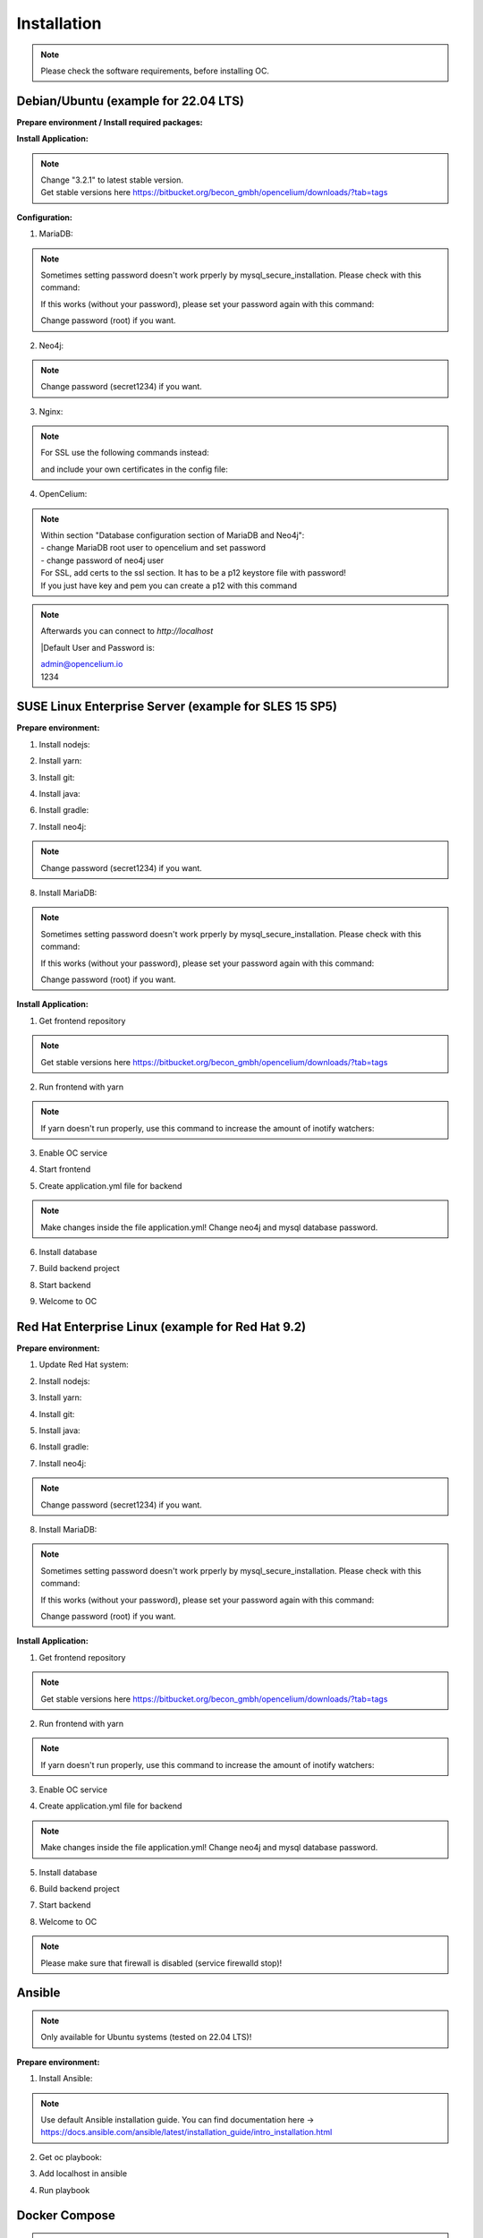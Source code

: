 ##################
Installation
##################

.. note::
	Please check the software requirements, before installing OC. 


Debian/Ubuntu (example for 22.04 LTS)
"""""""""""""""""
**Prepare environment / Install required packages:**

.. code-block:: sh
	:linenos:

	apt update
	apt dist-upgrade
	apt install unzip gpg git
	
	wget -O - https://debian.neo4j.com/neotechnology.gpg.key | gpg --dearmor --yes -o /etc/apt/trusted.gpg.d/neo4j.gpg
	echo 'deb https://debian.neo4j.com stable latest' | sudo tee -a /etc/apt/sources.list.d/neo4j.list
	
	apt update
	apt install mariadb-server mariadb-client openjdk-17-jdk neo4j=1:5.7.0 nginx
	
**Install Application:**

.. code-block:: sh
	:linenos:

	cd /opt
	wget --content-disposition "https://packagecloud.io/becon/opencelium/packages/anyfile/oc_3.2.1.zip/download?distro_version_id=230"
	unzip -o -d /opt/ /opt/oc_3.2.1.zip
	rm /opt/oc_3.2.1.zip
	ln -s /opt/scripts/oc_service.sh /usr/bin/oc
		
.. note::
	| Change "3.2.1" to latest stable version.
	| Get stable versions here https://bitbucket.org/becon_gmbh/opencelium/downloads/?tab=tags


**Configuration:**

1. MariaDB:

.. code-block:: sh
	:linenos:
	
	systemctl enable mariadb
	mysql_secure_installation
	

.. note::
	Sometimes setting password doesn't work prperly by mysql_secure_installation. Please check with this command: 
	
	.. code-block:: sh
		:linenos:	
	
		mysql -u root
		
	If this works (without your password), please set your password again with this command:
	
	.. code-block:: sh
		:linenos:	
	
		mysql -u root -e "ALTER USER 'root'@'localhost' IDENTIFIED BY 'root';"
		
	Change password (root) if you want.

2. Neo4j:

.. code-block:: sh
	:linenos:
	
	/usr/bin/neo4j-admin dbms set-initial-password secret1234
	systemctl restart neo4j.service
	systemctl enable neo4j.service
	
.. note::
	Change password (secret1234) if you want.

3. Nginx:

.. code-block:: sh
	:linenos:
	
	rm /etc/nginx/sites-enabled/default
	ln -s /opt/conf/nginx.conf /etc/nginx/sites-enabled/
	
.. note::
	For SSL use the following commands instead:
		
	.. code-block:: sh
		:linenos:	
	
		rm /etc/nginx/sites-enabled/default
		ln -s /opt/conf/nginx-ssl.conf /etc/nginx/sites-enabled/oc
		
	and include your own certificates in the config file:
	
	.. code-block:: sh
		:linenos:	
	
		ssl_certificate /etc/ssl/certs/opencelium.pem;
		ssl_certificate_key /etc/ssl/private/opencelium.key;
		
.. code-block:: sh
	:linenos:
	
	systemctl restart nginx
	systemctl enable nginx
	
4. OpenCelium:

.. code-block:: sh
	:linenos:
	
	cp /opt/src/backend/src/main/resources/application_default.yml /opt/src/backend/src/main/resources/application.yml
	
	
.. note::
	| Within section "Database configuration section of MariaDB and Neo4j":
	| - change MariaDB root user to opencelium and set password
	| - change password of neo4j user

	| For SSL, add certs to the ssl section. It has to be a p12 keystore file with password! 
	| If you just have key and pem you can create a p12 with this command
	
	.. code-block:: sh
		:linenos:
		
		openssl pkcs12 -export -out ssl-cert-snakeoil.p12 -in /etc/ssl/certs/ssl-cert-snakeoil.pem -inkey /etc/ssl/private/ssl-cert-snakeoil.key
	
.. code-block:: sh
	:linenos:
	
	oc start_backend

.. note::
	| Afterwards you can connect to `http://localhost`	
	|Default User and Password is:
	
	| admin@opencelium.io
	| 1234

SUSE Linux Enterprise Server (example for SLES 15 SP5)
"""""""""""""""""
**Prepare environment:**

1. Install nodejs:

.. code-block:: sh
	:linenos:
	
	zypper install nodejs20

2. Install yarn:

.. code-block:: sh
	:linenos:

	sudo npm install yarn -g

3. Install git:

.. code-block:: sh
	:linenos:

	zypper install git

4. Install java:

.. code-block:: sh
	:linenos:

	zypper install java-17-openjdk

6. Install gradle:

.. code-block:: sh
	:linenos:
	
	cd /tmp
	wget https://services.gradle.org/distributions/gradle-7.4.2-all.zip
	mkdir /opt/gradle
	unzip -d /opt/gradle gradle-7.4.2-all.zip
	export PATH=$PATH:/opt/gradle/gradle-7.4.2/bin

7. Install neo4j:

.. code-block:: sh
	:linenos:

	zypper addrepo --refresh https://yum.neo4j.org/stable/5 neo4j-repository
	zypper refresh
	zypper install neo4j-5.7.0
	/usr/bin/neo4j-admin dbms set-initial-password secret1234
	neo4j start
	zypper install insserv
	systemctl enable neo4j
	
.. note::
	Change password (secret1234) if you want.

8. Install MariaDB:

.. code-block:: sh
	:linenos:

	zypper install mariadb mariadb-client
	rcmysql start
	mysql_secure_installation
	systemctl enable mariadb

.. note::
	Sometimes setting password doesn't work prperly by mysql_secure_installation. Please check with this command: 
	
	.. code-block:: sh
		:linenos:	
	
		mysql -u root
		
	If this works (without your password), please set your password again with this command:
	
	.. code-block:: sh
		:linenos:	
	
		mysql -u root -e "ALTER USER 'root'@'localhost' IDENTIFIED BY 'root';"
		
	Change password (root) if you want.

**Install Application:**

1. Get frontend repository

.. code-block:: sh
	:linenos:

	cd /opt
	git clone -b <StableVersion> https://bitbucket.org/becon_gmbh/opencelium.git . 
	
.. note::
	Get stable versions here https://bitbucket.org/becon_gmbh/opencelium/downloads/?tab=tags

2. Run frontend with yarn

.. code-block:: sh
	:linenos:

	cd src/frontend
	yarn
	
.. note::
	If yarn doesn't run properly, use this command to increase the amount of inotify watchers:

	.. code-block:: sh
		:linenos:	

		echo fs.inotify.max_user_watches=524288 | sudo tee -a /etc/sysctl.conf && sudo sysctl -p

3. Enable OC service

.. code-block:: sh
	:linenos:

	ln -s /opt/scripts/oc_service.sh /usr/bin/oc

4. Start frontend

.. code-block:: sh
	:linenos:

	oc start_frontend

5. Create application.yml file for backend

.. code-block:: sh
	:linenos:

	cd /opt/src/backend
	cp src/main/resources/application_default.yml src/main/resources/application.yml
	
.. note::
	Make changes inside the file application.yml! 
	Change neo4j and mysql database password.

6. Install database 

.. code-block:: sh
	:linenos:

	cd /opt/src/backend/database
	mysql -u root -p -e "source oc_data.sql"

7. Build backend project

.. code-block:: sh
	:linenos:

	cd /opt/src/backend/
	gradle build

8. Start backend

.. code-block:: sh
	:linenos:

	oc start_backend

9. Welcome to OC

.. code-block:: sh
	:linenos:
	
	Visit opencelium http://SERVERIP:8888



Red Hat Enterprise Linux (example for Red Hat 9.2)
"""""""""""""""""
**Prepare environment:**

1. Update Red Hat system:

.. code-block:: sh
	:linenos:

	yum update

2. Install nodejs:

.. code-block:: sh
	:linenos:
	
	yum install -y gcc-c++ make
	curl -sL https://rpm.nodesource.com/setup_20.x | sudo -E bash -
	yum install nodejs

3. Install yarn:

.. code-block:: sh
	:linenos:

	curl --silent --location https://dl.yarnpkg.com/rpm/yarn.repo | sudo tee /etc/yum.repos.d/yarn.repo
	yum install yarn

4. Install git:

.. code-block:: sh
	:linenos:

	yum install git

5. Install java:

.. code-block:: sh
	:linenos:

	yum install java-17-openjdk

6. Install gradle:

.. code-block:: sh
	:linenos:
	
	cd /tmp
	wget https://services.gradle.org/distributions/gradle-7.4.2-all.zip
	mkdir /opt/gradle
	unzip -d /opt/gradle gradle-7.4.2-all.zip
	export PATH=$PATH:/opt/gradle/gradle-7.4.2/bin

7. Install neo4j:

.. code-block:: sh
	:linenos:

	rpm --import https://debian.neo4j.com/neotechnology.gpg.key
	cat <<EOF>  /etc/yum.repos.d/neo4j.repo
	[neo4j]
	name=Neo4j RPM Repository
	baseurl=https://yum.neo4j.com/stable/5
	enabled=1
	gpgcheck=1
	EOF
	yum install neo4j-5.7.0-1
	/usr/bin/neo4j-admin dbms set-initial-password secret1234
	systemctl start neo4j
	systemctl enable neo4j	
	
.. note::
	Change password (secret1234) if you want.

8. Install MariaDB:

.. code-block:: sh
	:linenos:

	yum install mariadb-server
	systemctl start mariadb
	systemctl enable mariadb
	mysql_secure_installation

.. note::
	Sometimes setting password doesn't work prperly by mysql_secure_installation. Please check with this command: 
	
	.. code-block:: sh
		:linenos:	
	
		mysql -u root
		
	If this works (without your password), please set your password again with this command:
	
	.. code-block:: sh
		:linenos:	
	
		mysql -u root -e "ALTER USER 'root'@'localhost' IDENTIFIED BY 'root';"
		
	Change password (root) if you want.

**Install Application:**

1. Get frontend repository

.. code-block:: sh
	:linenos:

	cd /opt
	git clone -b <StableVersion> https://bitbucket.org/becon_gmbh/opencelium.git . 
	
.. note::	
	Get stable versions here https://bitbucket.org/becon_gmbh/opencelium/downloads/?tab=tags

2. Run frontend with yarn

.. code-block:: sh
	:linenos:

	cd src/frontend
	yarn
	
.. note::
	If yarn doesn't run properly, use this command to increase the amount of inotify watchers:

	.. code-block:: sh
		:linenos:	

		echo fs.inotify.max_user_watches=524288 | sudo tee -a /etc/sysctl.conf && sudo sysctl -p

3. Enable OC service

.. code-block:: sh
	:linenos:

	ln -s /opt/scripts/oc_service.sh /usr/bin/oc
	oc start_frontend


4. Create application.yml file for backend

.. code-block:: sh
	:linenos:

	cd /opt/src/backend
	cp src/main/resources/application_default.yml src/main/resources/application.yml

.. note::
	Make changes inside the file application.yml! 
	Change neo4j and mysql database password.

5. Install database 

.. code-block:: sh
	:linenos:

	cd /opt/src/backend/database
	mysql -u root -p -e "source oc_data.sql"

6. Build backend project

.. code-block:: sh
	:linenos:

	cd /opt/src/backend/
	gradle build

7. Start backend

.. code-block:: sh
	:linenos:

	oc start_backend

8. Welcome to OC

.. code-block:: sh
	:linenos:
	
	Visit opencelium http://SERVERIP:8888

.. note::
        Please make sure that firewall is disabled (service firewalld stop)!


Ansible
"""""""""""""""""

.. note::
	Only available for Ubuntu systems (tested on 22.04 LTS)!

**Prepare environment:**

1. Install Ansible:

.. note::
	Use default Ansible installation guide. You can find documentation here -> https://docs.ansible.com/ansible/latest/installation_guide/intro_installation.html

2. Get oc playbook:

.. code-block:: sh
	:linenos:

	cd /etc/ansible
	git clone https://bitbucket.org/becon_gmbh/opencelium.setup.ansible.git .

3. Add localhost in ansible

.. code-block:: sh
	:linenos:

	printf "[local]\nlocalhost ansible_connection=local" >> hosts

4. Run playbook

.. code-block:: sh
	:linenos:

	ansible-playbook --connection=local -e 'host_key_checking=False' playbooks/install_oc.yml


Docker Compose
"""""""""""""""""

.. warning:: 

	We currently do not support Docker environments in productive use. 
	We recommend using it for use in a test phase!

.. note::
	You need at least 4 GB of RAM to run the containers. We recommend 8GB for a better performance.

Docker is a container-based software framework for automating deployment of 
applications. Compose is a tool for defining and running multi-container Docker 
applications.

This repo is meant to be the starting point for somebody who likes to use 
dockerized multi-container OpenCelium in production. The OpenCelium Docker image uses 
the stable branch of OpenCelium's Git repo.

The Docker images are hosted on `Dockerhub <https://hub.docker.com/u/opencelium>`_.

**Install Docker Environment:**

1. Install Docker:

Use default Docker installation guide.

   * `Docker Engine <https://docs.docker.com/engine/installation/>`_
   * `Docker Compose <https://docs.docker.com/compose/install/>`_

2. Getting started with opencelium-docker-compose:

.. code-block:: sh
	:linenos:

	git clone https://github.com/opencelium/opencelium-docker.git 
	cd opencelium-docker

.. note::
	We recommend to use always the latest tag version.

3. Start OpenCelium using DockerHub images

.. code-block:: sh
	:linenos:

	docker-compose up -d


DEB package for Ubuntu 22.04 LTS
"""""""""""""""""
**Prepare environment:**

1. Update Ubuntu system:

.. code-block:: sh
	:linenos:

	apt update
	apt install curl gnupg

2. Install java:

.. code-block:: sh
	:linenos:

	apt install openjdk-17-jdk

3. Install neo4j:

.. code-block:: sh
	:linenos:

	wget -O - https://debian.neo4j.com/neotechnology.gpg.key | sudo apt-key add -
	echo 'deb https://debian.neo4j.com stable latest' | sudo tee -a /etc/apt/sources.list.d/neo4j.list
	apt update
	apt install neo4j=1:5.7.0
	/usr/bin/neo4j-admin dbms set-initial-password secret1234
	
.. note::
	Change password (secret1234) if you want.

**Install Application:**

1. Install deb package for OpenCelium:

.. code-block:: sh
	:linenos:

	curl -s https://packagecloud.io/install/repositories/becon/opencelium/script.deb.sh | sudo bash
	sed -i 's!deb .*!deb [signed-by=/etc/apt/keyrings/becon_opencelium-archive-keyring.gpg] https://packagecloud.io/becon/opencelium/ubuntu jammy main!' /etc/apt/sources.list.d/becon_opencelium.list
	apt update
	apt install opencelium

**Configure environment:**

1. Secure MySql and set root password (required for new MySql installations):

.. code-block:: sh
	:linenos:

	mysql_secure_installation
	
.. note::
	Sometimes setting password doesn't work prperly by mysql_secure_installation. Please check with this command: 
	
	.. code-block:: sh
		:linenos:	
	
		mysql -u root
		
	If this works (without your password), please set your password again with this command:
	
	.. code-block:: sh
		:linenos:	
	
		mysql -u root -e "ALTER USER 'root'@'localhost' IDENTIFIED BY 'root';"
		
	Change password (root) if you want.
	
2. Modify application.yml file for backend:

.. code-block:: sh
	:linenos:

	cd /opt/opencelium/src/backend/src/main/resources

.. note::
	Make changes inside the file application.yml! 
	Change neo4j and mysql database password.

3. Restart backend:

.. code-block:: sh
	:linenos:

	oc restart_backend

4. Welcome to OC:

.. code-block:: sh
	:linenos:
	
	Visit opencelium http://SERVERIP



RPM package for SUSE Linux Enterprise Server 15 SP5
"""""""""""""""""
**Prepare environment:**

1. Install java:

.. code-block:: sh
	:linenos:

	zypper install java-17-openjdk

2. Install neo4j:

.. code-block:: sh
	:linenos:

	zypper addrepo --refresh https://yum.neo4j.org/stable/5 neo4j-repository
	zypper refresh
	zypper install neo4j-5.7.0
	/usr/bin/neo4j-admin dbms set-initial-password secret1234 
	zypper install insserv

.. note::
	Change password (secret1234) if you want.

**Install Application:**

1. Install rpm package for OpenCelium:

.. code-block:: sh
	:linenos:

	curl -s https://packagecloud.io/install/repositories/becon/opencelium/script.rpm.sh | sudo bash
	sed -i 's!baseurl=.*!baseurl=https://packagecloud.io/becon/opencelium/sles/15.5/x86_64!' /etc/yum.repos.d/becon_opencelium.repo
	zypper install OpenCelium

**Configure environment:**

1. Secure MySql and set root password (required for new MySql installations):

.. code-block:: sh
	:linenos:

	mysql_secure_installation
	
.. note::
	Sometimes setting password doesn't work prperly by mysql_secure_installation. Please check with this command: 
	
	.. code-block:: sh
		:linenos:	
	
		mysql -u root
		
	If this works (without your password), please set your password again with this command:
	
	.. code-block:: sh
		:linenos:	
	
		mysql -u root -e "ALTER USER 'root'@'localhost' IDENTIFIED BY 'root';"
		
	Change password (root) if you want.

2. Modify application.yml file for backend:

.. code-block:: sh
	:linenos:

	cd /opt/opencelium/src/backend/src/main/resources
	
.. note::
	Make changes inside the file application.yml! 
	Change neo4j and mysql database password.


3. Restart backend:

.. code-block:: sh
	:linenos:

	oc restart_backend

4. Welcome to OC:

.. code-block:: sh
	:linenos:
	
	Visit opencelium http://SERVERIP


RPM package for RedHat 9.2
"""""""""""""""""
**Prepare environment:**

1. Update RedHat system:

.. code-block:: sh
	:linenos:

	yum update
	yum install pygpgme yum-utils
	
.. note::
	You may need to install the EPEL repository for your system to install these packages. 
	If you do not install pygpgme, GPG verification will not work.
	In this case, you can install OpenCelium without GPG verification (see note at installation section).

2. Install java:

.. code-block:: sh
	:linenos:

	yum install java-17-openjdk

3. Install neo4j:

.. code-block:: sh
	:linenos:

	rpm --import https://debian.neo4j.com/neotechnology.gpg.key
	cat <<EOF>  /etc/yum.repos.d/neo4j.repo
	[neo4j]
	name=Neo4j RPM Repository
	baseurl=https://yum.neo4j.com/stable/5
	enabled=1
	gpgcheck=1
	EOF
	yum install neo4j-5.7.0-1
	/usr/bin/neo4j-admin dbms set-initial-password secret1234
	
.. note::
	Change password (secret1234) if you want.


**Install Application (pygpgme required):**

1. Install rpm package for OpenCelium:

.. code-block:: sh
	:linenos:

	curl -s https://packagecloud.io/install/repositories/becon/opencelium/script.rpm.sh | sudo bash
	sed -i 's!baseurl=.*!baseurl=https://packagecloud.io/becon/opencelium/fedora/40/x86_64!' /etc/yum.repos.d/becon_opencelium.repo
	yum install OpenCelium

.. note::
	**Install Application without pygpgme:**

	1. Install rpm package for OpenCelium:

	.. code-block:: sh
		:linenos:
	
		cat << EOF >  /etc/yum.repos.d/becon_opencelium.repo
		[becon_opencelium]
		name=becon_opencelium
		baseurl=https://packagecloud.io/becon/opencelium/fedora/40/x86_64
		repo_gpgcheck=0
		gpgcheck=0
		enabled=1
		sslverify=1
		sslcacert=/etc/pki/tls/certs/ca-bundle.crt
		metadata_expire=300
		EOF
		yum install OpenCelium

**Configure environment:**

1. Secure MySql and set root password (required for new MySql installations):

.. code-block:: sh
	:linenos:

	mysql_secure_installation
	
.. note::
	Sometimes setting password doesn't work prperly by mysql_secure_installation. Please check with this command: 
	
	.. code-block:: sh
		:linenos:	
	
		mysql -u root
		
	If this works (without your password), please set your password again with this command:
	
	.. code-block:: sh
		:linenos:	
	
		mysql -u root -e "ALTER USER 'root'@'localhost' IDENTIFIED BY 'root';"
		
	Change password (root) if you want.

2. Modify application.yml file for backend:

.. code-block:: sh
	:linenos:

	cd /opt/opencelium/src/backend/src/main/resources
	
.. note::
	Make changes inside the file application.yml! 
	Change neo4j and mysql database password.

3. Restart backend:

.. code-block:: sh
	:linenos:

	oc restart_backend

4. Welcome to OC:

.. code-block:: sh
	:linenos:
	
	Visit opencelium http://SERVERIP
	

